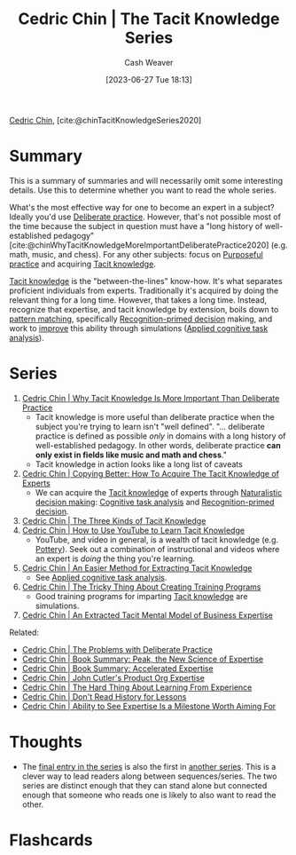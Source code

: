 :PROPERTIES:
:ROAM_REFS: [cite:@chinTacitKnowledgeSeries2020]
:ID:       96c1f65b-0c31-4478-8717-8c33743a9e94
:LAST_MODIFIED: [2023-09-21 Thu 17:40]
:END:
#+title: Cedric Chin | The Tacit Knowledge Series
#+hugo_custom_front_matter: :slug "96c1f65b-0c31-4478-8717-8c33743a9e94"
#+author: Cash Weaver
#+date: [2023-06-27 Tue 18:13]
#+filetags: :reference:

[[id:4c9b1bbf-2a4b-43fa-a266-b559c018d80e][Cedric Chin]], [cite:@chinTacitKnowledgeSeries2020]

* Summary

This is a summary of summaries and will necessarily omit some interesting details. Use this to determine whether you want to read the whole series.

What's the most effective way for one to become an expert in a subject? Ideally you'd use [[id:a1d74568-61f0-4a01-8aab-184d1b7a9752][Deliberate practice]]. However, that's not possible most of the time because the subject in question must have a "long history of well-established pedagogy" [cite:@chinWhyTacitKnowledgeMoreImportantDeliberatePractice2020] (e.g. math, music, and chess). For any other subjects: focus on [[id:2bb656cd-6834-4534-95e2-c77df28ffccb][Purposeful practice]] and acquiring [[id:d636dfa7-428d-457c-8db6-15fa61e03bef][Tacit knowledge]].

[[id:d636dfa7-428d-457c-8db6-15fa61e03bef][Tacit knowledge]] is the "between-the-lines" know-how. It's what separates proficient individuals from experts. Traditionally it's acquired by doing the relevant thing for a long time. However, that takes a long time. Instead, recognize that expertise, and tacit knowledge by extension, boils down to [[id:b481f4e5-63b4-4455-8406-49825121b06c][pattern matching]], specifically [[id:4a42aa6f-413f-4144-86df-5c0f0b174777][Recognition-primed decision]] making, and work to [[id:ba1c4d11-bcfa-4844-b65e-2c59fe7a9422][improve]] this ability through simulations ([[id:31152f53-1769-454c-be11-643a5405eb5d][Applied cognitive task analysis]]).

* Series
1. [[id:bcba3e46-9cde-4555-accb-ec73e4f0fc4c][Cedric Chin | Why Tacit Knowledge Is More Important Than Deliberate Practice]]
   - Tacit knowledge is more useful than deliberate practice when the subject you're trying to learn isn't "well defined". "... deliberate practice is defined as possible /only/ in domains with a long history of well-established pedagogy. In other words, deliberate practice *can only exist in fields like music and math and chess*."
   - Tacit knowledge in action looks like a long list of caveats
2. [[id:5a1426bf-c14f-411b-af3e-e21ee56fa8e5][Cedric Chin | Copying Better: How To Acquire The Tacit Knowledge of Experts]]
   - We can acquire the [[id:d636dfa7-428d-457c-8db6-15fa61e03bef][Tacit knowledge]] of experts through [[id:6eb374ad-69aa-476d-b1d8-02714ffc094f][Naturalistic decision making]]: [[id:bd9daffc-f556-4bdc-975e-e35c3c98ebee][Cognitive task analysis]] and [[id:4a42aa6f-413f-4144-86df-5c0f0b174777][Recognition-primed decision]].
3. [[id:6e417a2d-0c14-4057-b022-c89d787e7fd3][Cedric Chin | The Three Kinds of Tacit Knowledge]]
4. [[id:03073c64-f73f-41cf-a961-052d0648740e][Cedric Chin | How to Use YouTube to Learn Tacit Knowledge]]
   - YouTube, and video in general, is a wealth of tacit knowledge (e.g. [[id:eefb478b-2083-4445-884d-755005a26f2f][Pottery]]). Seek out a combination of instructional and videos where an expert is /doing/ the thing you're learning.
5. [[id:112cd568-012c-4eea-b902-53f44907b098][Cedric Chin | An Easier Method for Extracting Tacit Knowledge]]
   - See [[id:31152f53-1769-454c-be11-643a5405eb5d][Applied cognitive task analysis]].
6. [[id:ae72b55b-09aa-4a94-b437-6a746845200d][Cedric Chin | The Tricky Thing About Creating Training Programs]]
   - Good training programs for imparting [[id:d636dfa7-428d-457c-8db6-15fa61e03bef][Tacit knowledge]] are simulations.
7. [[id:731b4023-79ea-4671-9de9-2079008f14df][Cedric Chin | An Extracted Tacit Mental Model of Business Expertise]]

Related:

- [[id:d707680f-f46c-459f-a822-11d8c2beca6c][Cedric Chin | The Problems with Deliberate Practice]]
- [[id:8b2342f4-1514-4a61-9115-235b8572c8fd][Cedric Chin | Book Summary: Peak, the New Science of Expertise]]
- [[id:f7eeed27-4fdb-4ebc-8ac0-8b2c2e58dcbb][Cedric Chin | Book Summary: Accelerated Expertise]]
- [[id:f064b5ef-9576-4957-8882-30ebe383d23d][Cedric Chin | John Cutler's Product Org Expertise]]
- [[id:6e21d350-e098-4a80-a6bf-ccc86c254f28][Cedric Chin | The Hard Thing About Learning From Experience]]
- [[id:a8d74b9a-2871-4384-b1f0-f761e96f1bc4][Cedric Chin | Don't Read History for Lessons]]
- [[id:32a61c32-7208-4f24-8eee-ed8466bde56e][Cedric Chin | Ability to See Expertise Is a Milestone Worth Aiming For]]

* Thoughts

- The [[id:731b4023-79ea-4671-9de9-2079008f14df][final entry in the series]] is also the first in [[id:5e6ac16d-668c-455b-931a-15bc1a482603][another series]]. This is a clever way to lead readers along between sequences/series. The two series are distinct enough that they can stand alone but connected enough that someone who reads one is likely to also want to read the other.

* Flashcards
#+print_bibliography: